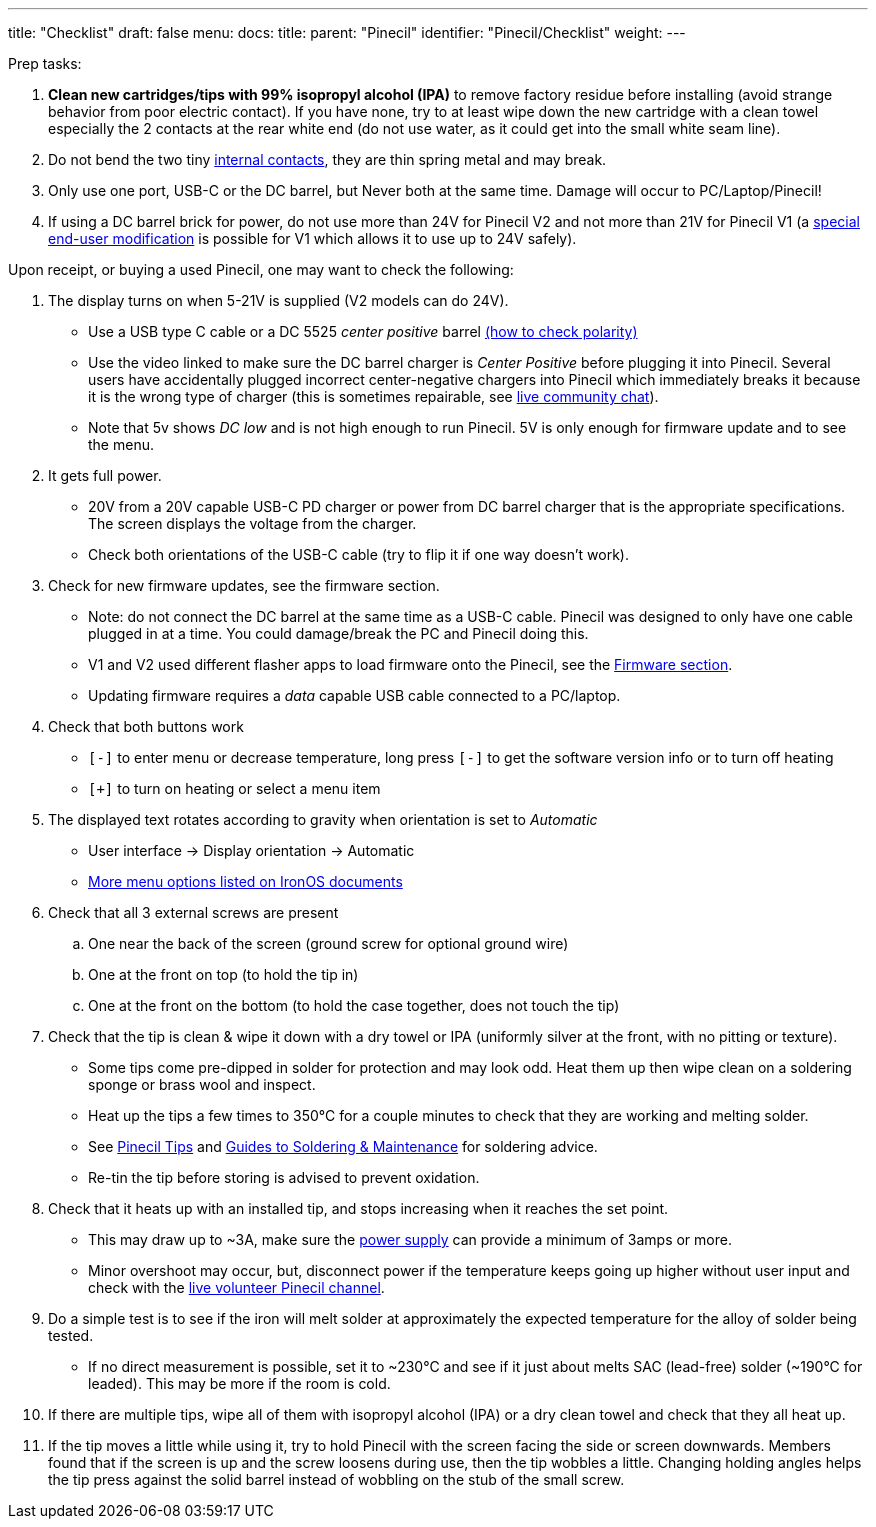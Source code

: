 ---
title: "Checklist"
draft: false
menu:
  docs:
    title:
    parent: "Pinecil"
    identifier: "Pinecil/Checklist"
    weight: 
---

Prep tasks:

. *Clean new cartridges/tips with 99% isopropyl alcohol (IPA)* to remove factory residue before installing (avoid strange behavior from poor electric contact). If you have none, try to at least wipe down the new cartridge with a clean towel especially the 2 contacts at the rear white end (do not use water, as it could get into the small white seam line).
. Do not bend the two tiny https://pine64.com/product/pinecil-copper-clips/[internal contacts], they are thin spring metal and may break.
. Only use one port, USB-C or the DC barrel, but Never both at the same time. Damage will occur to PC/Laptop/Pinecil!
. If using a DC barrel brick for power, do not use more than 24V for Pinecil V2 and not more than 21V for Pinecil V1 (a link:/documentation/Pinecil/How_to_repair#Pinecil_V1,_24V_Mod[special end-user modification] is possible for V1 which allows it to use up to 24V safely).

Upon receipt, or buying a used Pinecil, one may want to check the following:

. The display turns on when 5-21V is supplied (V2 models can do 24V).
* Use a USB type C cable or a DC 5525 _center positive_ barrel https://www.youtube.com/watch?v=5DBTNplNTfA[(how to check polarity)]
* Use the video linked to make sure the DC barrel charger is _Center Positive_ before plugging it into Pinecil. Several users have accidentally plugged incorrect center-negative chargers into Pinecil which immediately breaks it because it is the wrong type of charger (this is sometimes repairable, see link:/documentation/#_community_and_support[live community chat]).
* Note that 5v shows _DC low_ and is not high enough to run Pinecil. 5V is only enough for firmware update and to see the menu.
. It gets full power.
* 20V from a 20V capable USB-C PD charger or power from DC barrel charger that is the appropriate specifications. The screen displays the voltage from the charger.
* Check both orientations of the USB-C cable (try to flip it if one way doesn't work).
. Check for new firmware updates, see the firmware section.
* Note: do not connect the DC barrel at the same time as a USB-C cable. Pinecil was designed to only have one cable plugged in at a time. You could damage/break the PC and Pinecil doing this.
* V1 and V2 used different flasher apps to load firmware onto the Pinecil, see the link:#Firmware_&_Updates[Firmware section].
* Updating firmware requires a _data_ capable USB cable connected to a PC/laptop.
. Check that both buttons work
* `[-]` to enter menu or decrease temperature, long press `[-]` to get the software version info or to turn off heating
* `[+]` to turn on heating or select a menu item
. The displayed text rotates according to gravity when orientation is set to _Automatic_
* User interface -> Display orientation -> Automatic
* https://ralim.github.io/IronOS/Settings/[More menu options listed on IronOS documents]
. Check that all 3 external screws are present
.. One near the back of the screen (ground screw for optional ground wire)
.. One at the front on top (to hold the tip in)
.. One at the front on the bottom (to hold the case together, does not touch the tip)
. Check that the tip is clean & wipe it down with a dry towel or IPA (uniformly silver at the front, with no pitting or texture).
* Some tips come pre-dipped in solder for protection and may look odd. Heat them up then wipe clean on a soldering sponge or brass wool and inspect.
* Heat up the tips a few times to 350°C for a couple minutes to check that they are working and melting solder.
* See link:#Pinecil_Tips[Pinecil Tips] and link:#Guides_to_Soldering_&_Maintenance[Guides to Soldering & Maintenance] for soldering advice.
* Re-tin the tip before storing is advised to prevent oxidation.
. Check that it heats up with an installed tip, and stops increasing when it reaches the set point.
* This may draw up to ~3A, make sure the link:/documentation/Pinecil/Power_supplies/Power_supplies[power supply] can provide a minimum of 3amps or more.
* Minor overshoot may occur, but, disconnect power if the temperature keeps going up higher without user input and check with the link:/documentation/#_community_and_support[live volunteer Pinecil channel].
. Do a simple test is to see if the iron will melt solder at approximately the expected temperature for the alloy of solder being tested.
* If no direct measurement is possible, set it to ~230°C and see if it just about melts SAC (lead-free) solder (~190°C for leaded). This may be more if the room is cold.
. If there are multiple tips, wipe all of them with isopropyl alcohol (IPA) or a dry clean towel and check that they all heat up.
. If the tip moves a little while using it, try to hold Pinecil with the screen facing the side or screen downwards. Members found that if the screen is up and the screw loosens during use, then the tip wobbles a little. Changing holding angles helps the tip press against the solid barrel instead of wobbling on the stub of the small screw.

